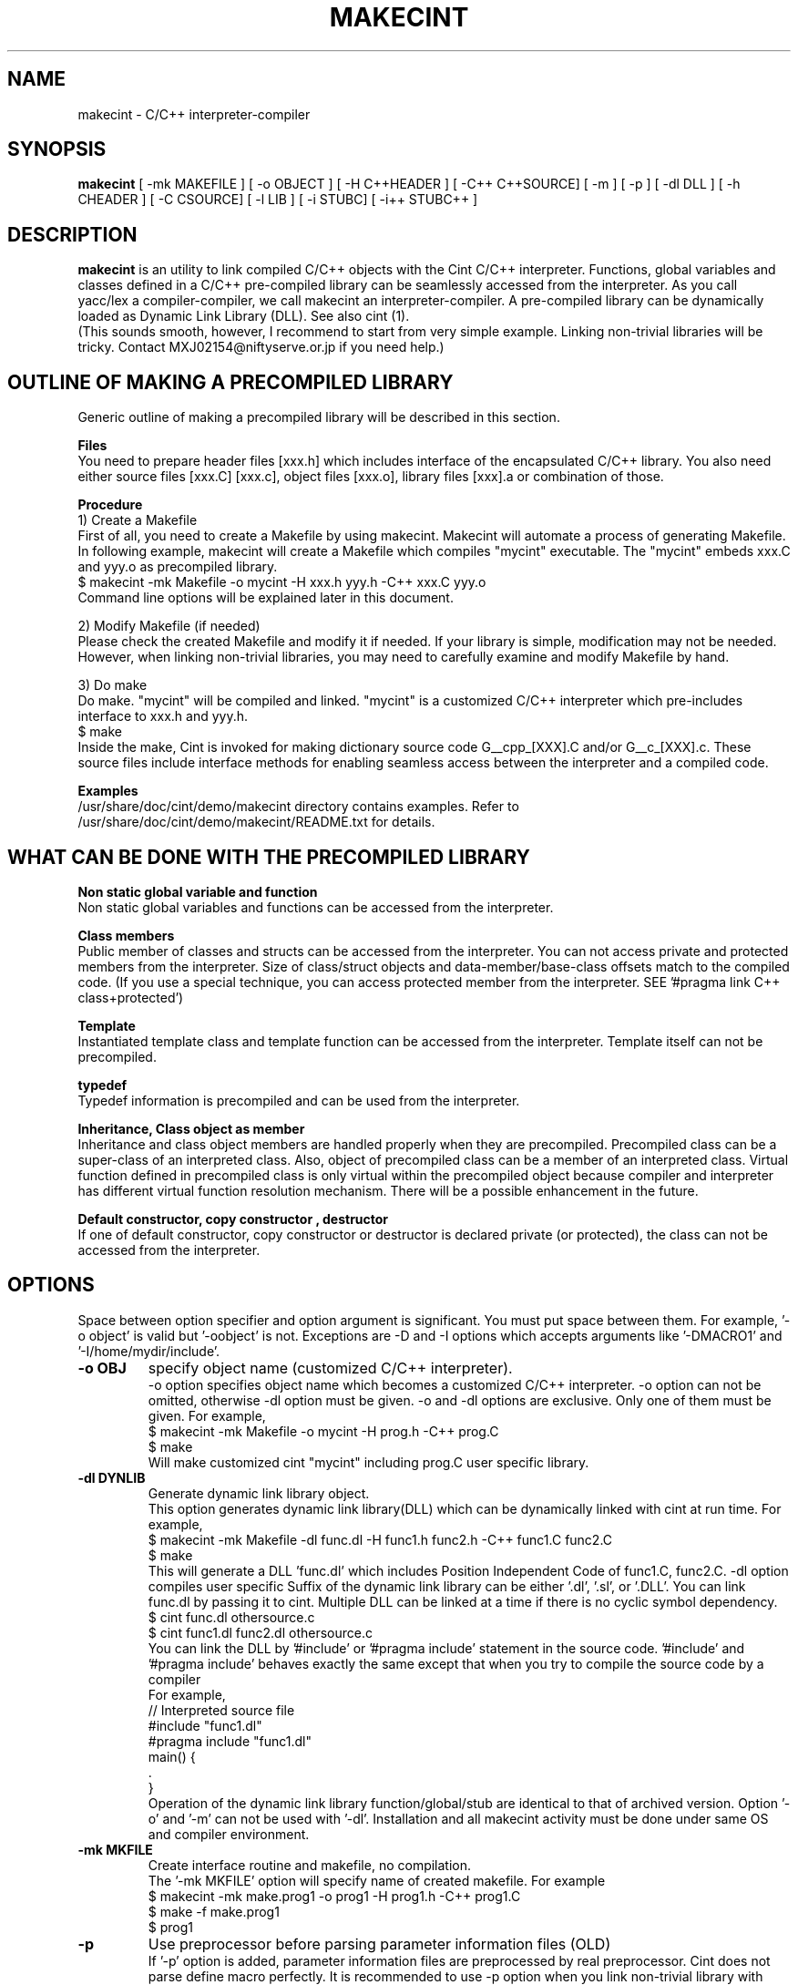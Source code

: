 .\"                                      Hey, EMACS: -*- nroff -*-
.\" First parameter, NAME, should be all caps
.\" Second parameter, 1, should be 1-8, maybe w/ subsection
.\" other parameters are allowed: see man(7), man(1)
.TH MAKECINT 1 "February  3, 2001"
.\" Please adjust this date whenever revising the manpage.
.\"
.\" Some roff macros, for reference:
.\" .nh        disable hyphenation
.\" .hy        enable hyphenation
.\" .ad l      left justify
.\" .ad b      justify to both left and right margins
.\" .nf        disable filling
.\" .fi        enable filling
.\" .br        insert line break
.\" .sp <n>    insert n+1 empty lines
.\" for manpage-specific macros, see man(7)
.SH NAME
makecint \- C/C++ interpreter-compiler
.SH SYNOPSIS
.B makecint
[ -mk MAKEFILE ] [ -o OBJECT ] [ -H C++HEADER ] [ -C++ C++SOURCE]
[ -m ] [ -p ] [ -dl DLL ] [ -h CHEADER ] [ -C CSOURCE]
[ -l LIB ] [ -i STUBC] [ -i++ STUBC++ ]
.SH DESCRIPTION
.B makecint
is an utility to link compiled C/C++ objects with the Cint C/C++
interpreter. Functions, global variables and classes defined in a
C/C++ pre-compiled library can be seamlessly accessed from the
interpreter. As you call yacc/lex a compiler-compiler, we call
makecint an interpreter-compiler.  A pre-compiled library can be
dynamically loaded as Dynamic Link Library (DLL). See also cint (1).
.br
(This sounds smooth, however, I recommend to start from very simple
example.  Linking non-trivial libraries will be tricky. Contact
MXJ02154@niftyserve.or.jp if you need help.)
.br
.SH OUTLINE OF MAKING A PRECOMPILED LIBRARY
Generic  outline of making a precompiled library  will be
described in this section.

.br
.B Files
.br
You need to prepare header files [xxx.h]  which  includes
interface of the encapsulated C/C++ library. You also need
either source files [xxx.C] [xxx.c], object files [xxx.o],
library files [xxx].a or combination of those.

.br
.B Procedure
.br
1) Create a Makefile
.br
First of all, you need to create a Makefile by using
makecint. Makecint will automate a process of generating
Makefile. In following example, makecint will create a
Makefile which compiles "mycint" executable. The "mycint"
embeds xxx.C and yyy.o as precompiled library.
.nf
     $ makecint -mk Makefile -o mycint -H xxx.h yyy.h -C++ xxx.C yyy.o
.fi
Command line options will be explained later in this document.

.br
2) Modify Makefile (if needed)
.br
Please check the created Makefile and modify it if needed.
If your library is simple, modification may not be needed.
However, when linking non-trivial libraries, you may need
to carefully examine and modify Makefile by hand.

.br
3) Do make
.br
Do make. "mycint" will be compiled and linked. "mycint" is
a  customized C/C++  interpreter  which  pre-includes
interface to xxx.h and yyy.h.
.nf
     $ make
.fi
Inside the make, Cint is invoked for making dictionary
source code G__cpp_[XXX].C and/or G__c_[XXX].c. These source
files include interface methods for enabling seamless
access between the interpreter and a compiled code.

.br
.B Examples
.br
/usr/share/doc/cint/demo/makecint   directory  contains examples.
Refer to /usr/share/doc/cint/demo/makecint/README.txt for
details.

.SH WHAT CAN BE DONE WITH THE PRECOMPILED LIBRARY
.B Non static global variable and function
.br
Non static global variables and functions can be accessed from the
interpreter.

.br
.B Class members
.br
Public member of classes and structs can be accessed from the
interpreter. You can not access private and protected members from the
interpreter. Size of class/struct objects and data-member/base-class
offsets match to the compiled code.  (If you use a special technique,
you can access protected member from the interpreter. SEE '#pragma
link C++ class+protected')

.br
.B Template
.br
Instantiated template class and template function  can be
accessed   from  the  interpreter. Template itself can not
be precompiled.

.br
.B typedef
.br
Typedef information is precompiled and can be  used  from
the interpreter.

.br
.B Inheritance, Class object as member
.br
Inheritance and class object members are handled properly when they
are precompiled.  Precompiled class can be a super-class of an
interpreted class.  Also, object of precompiled class can be a member
of an interpreted class.  Virtual function defined in precompiled
class is only virtual within the precompiled object because compiler
and interpreter has different virtual function resolution
mechanism. There will be a possible enhancement in the future.

.br
.B Default constructor, copy constructor , destructor
.br
If one of default constructor, copy constructor or destructor is
declared private (or protected), the class can not be accessed from
the interpreter.

.SH OPTIONS
Space between option specifier and option argument is significant.
You must put space between them.  For example, '-o object' is valid
but '-oobject' is not. Exceptions are -D and -I options which accepts
arguments like '-DMACRO1' and '-I/home/mydir/include'.
.TP
.B \-o OBJ
specify object name (customized C/C++ interpreter).
.br
-o option specifies object name which becomes a customized C/C++
interpreter.  -o option can not be omitted, otherwise -dl option
must be given.  -o and -dl options are exclusive. Only one of them
must be given.  For example,
.nf
    $ makecint -mk Makefile -o mycint -H prog.h -C++ prog.C
    $ make
.fi
Will make customized cint "mycint" including prog.C user specific
library.
.TP
.B \-dl DYNLIB
Generate dynamic link library object.
.br
This option generates dynamic link library(DLL) which can be
dynamically linked with cint at run time.  For example,
.nf
    $ makecint -mk Makefile -dl func.dl -H func1.h func2.h -C++ func1.C func2.C
    $ make
.fi
This will generate a DLL 'func.dl' which includes Position Independent
Code of func1.C, func2.C.  -dl option compiles user specific Suffix of
the dynamic link library can be either '.dl', '.sl', or '.DLL'.  You
can link func.dl by passing it to cint.  Multiple DLL can be linked at
a time if there is no cyclic symbol dependency.
.nf
    $ cint func.dl othersource.c
    $ cint func1.dl func2.dl othersource.c
.fi
You can link the DLL by '#include' or '#pragma include' statement in
the source code. '#include' and '#pragma include' behaves exactly the
same except that when you try to compile the source code by a compiler
'#include' will cause an error.
.br
For example,
.nf
    // Interpreted source file
    #include "func1.dl"
    #pragma include "func1.dl"
    main() {
         .
    }
.fi
Operation of the dynamic link library function/global/stub are
identical to that of archived version.  Option '-o' and '-m' can not
be used with '-dl'.  Installation and all makecint activity must be
done under same OS and compiler environment.
.TP
.B \-mk MKFILE
Create interface routine and makefile, no compilation.
.br
The '-mk MKFILE' option will specify name of created makefile.  For
example
.nf
    $ makecint -mk make.prog1 -o prog1 -H prog1.h -C++ prog1.C
    $ make -f make.prog1
    $ prog1
.fi
.TP
.B \-p
Use preprocessor before parsing parameter information files (OLD)
.br
If '-p' option is added, parameter information files are preprocessed
by real preprocessor. Cint does not parse define macro perfectly. It
is recommended to use -p option when you link non-trivial library with
heavy define macro usage.  Name of C/C++ preprocessor must be set in
the $CINTSYSDIR/MAKEINFO file.
.nf
     $ makecint -mk Makeit -p -o mycint -H prog.h -C++ prog.C
     $ make -f Makeit
.fi
This option is being obsoleted. Use +P,-P instead.
.TP
.B \-m
Needed if main() is included in the source file.
.br
If main() function is included in the precompiled object, '-m' option
must be given. This option avoids linking Cint main function.  You
need to call G__init_cint() and G__calc() to start C/C++ interpreter
from your host program.  (See example below) Header file
$CINTSYSDIR/G__ci.h has to be included.
.nf
/* Example host program host.c
* $ makecint -mk Makefile -o host -m -I$CINTSYSDIR -h host.h -C host.c
* $ make
*/
#include <G__ci.h>
#include "host.h"   /* host.h can be an empty file */
main() {
  int state;
  char command[100], macrofile[100], *p;
  state=G__init_cint("cint");
  while(0==state) {
    strcpy(macrofile,G__input("Input macro file >"));
    if(strcmp(macrofile,"exit")==0) break;
    if(0==G__loadfile(macrofile)) {
      strcpy(command,macrofile);
      p = strchr(command,'.');
      if(p) {
        strcpy(p,"()");
        G__calc(command);
      }
      G__unloadfile(macrofile);
    }
  }
  G__scratch_all();
}
.fi
.BR
.nf
int G__init_cint(char* command)
.fi
This function will initialize Cint. main() is automatically executed
if it exists and returns 1.  If main() is not found it returns 0.  It
returns -1 if initialization fails.
.nf
    int state;
    state=G__init_cint("cint source.c");
    // 0==state : initialized but no main()
    // 1==state : initialized and main() called
    // -1==state: initialization failed
.fi
After the initialization you can use following functions.
.nf

G__value G__calc(char* expression)
.fi
This function evaluates C/C++ expression as string.  Returned value is
in the form of generic object G__value. G__value can be translated to
long or double value by 'int G__int(G__value val)' or 'double
G__double(G__value val)' functions. For example,
.nf
    // double f(int a) and void g(void) in source.c
    double d;
    G__init_cint("cint source.c");
    G__calc("g()");
    d=G__double(G__calc("f(1234)"));
    G__scratch_all();
.fi
.nf

long G__int(G__value buf)
.fo
This  function converts G__value object to a long int value.
.nf

double G__double(G__value buf)
.fi
This function converts G__value object  to  a  double precision float value.
.nf

int G__loadfile(char* filename)
.fi
This function loads C/C++ source code or Dynamic Link Library(DLL). If
suffix of the filename is .dl, .sl, .so, .dll or .DLL, the file is
linked as DLL. Otherwise, C/C++ source file. It returns 0 if the file
is successfully loaded, 1 if the file is already loaded and -1 if the
file can not be loaded.  In case of fatal error, it returns -2.
.nf
    G__init_cint("cint");
    G__loadfile("src1.C");
    G__loadfile("myLib.dl");
    G__loadfile("src2.c");
    G__calc("f()");
.fi
.nf

int G__unloadfile(char* filename)
.fi
This function unloads C/C++ source code or Dynamic Link
Library(DLL). In order to keep consistency, all the files loaded after
the specified file will be unloaded. It returns 0 if files are
successfully unloaded, -1 if not.  It first checks if any of the
function defined in the unloading files are busy.
.nf
    G__init_cint("cint src0.c");
    G__loadfile("src1.C");
    G__loadfile("myLib.dl");
    G__loadfile("src2.c");
    G__loadfile("src3.C");
    ....
    G__unloadfile("src2.c"); // unload src2.c and src3.C
    ....
    G__loadfile("src4.C");
    ....
    G__unloadfile("src4.C"); // unload src4.C
    ....
    G__unloadfile("src0.c"); // unload all files
.fi
.nf

int G__pause(void)
.fi
This function starts debugger interface. It returns 0 except
'i'(ignore) or 'q'(quit) command is used. You can start interactive
interface as follows.
.nf
    G__init_cint("cint source.c");
    while(G__pause()==0); // pause until 'i' command
    G__scratch_all();
.fi
.nf

char* G__input(char* prompt)
.fi
This function is a command line input frontend function.  Although
this is not an essential function to the C/C++ interpreter, this is
often convenient because readline history and command line editing
capability is built-in using GNU readline library.  This function
returns a pointer to a static string buffer.
.nf
    char *buf[100];
    G__init_cint("cint");
    strcpy(buf,G__input("Input your command >");
    G__calc(buf);
.fi
.nf

void G__scratch_all(void)
.fi
This function terminates interpreter. All the files are unloaded and
environment is reset.
.TP
.B \-D MACRO
Define macro
.br
This option defines macro for global variable parameter information
file.  Global variable parameter informa- tion file will be
conditionally parsed with '#ifdef MACRO' statement.  You can not put
multiple macro names after '-D'. '-D' must be given before every
individual macro name.  Space between -D and macro name is not
significant.  You can either go '-DMACRO' or '-D MACRO'.
.nf
    $ makecint -mk Makeit -DONLINE -o mycint -H source.h -C++ source.C
    $ make -f Makeit
.fi
.TP
.B \-I INCLDPATH
Include file search path
.br
You can not put multiple path after '-I'.  '-I' must be given before
every individual include path. Space between -I and pathname is not
significant.  You can either go '-Ipath' or '-I path'.
.nf
    $ makecint -mk Makeit -I/users/include -I/include -H src.h -C++ src.C
    $ make -f Makeit
.fi
.TP
.B \-H SUTPI.h
C++ header as parameter information file.
.br
With the '-H' option, SUTPI.h file is used as parameter information
file for the encapsulated C++ object. Cint will analyze the header
file and create interface method in G__cpp_[XXX].C. Multiple header
files can be given after single '-H' option.  Class, struct, union,
enum, public member functions and data members, non-static global
function and variables, typedefs and macros in precompiled library can
be used from interpreter.
.nf
    $ makecint -mk Mkit -o mycint -H src1.h src2.h -C++ src1.C src2.C
    $ make -f Mkit
.fi
SUTPI.h file must be compliant to cint syntax limi tations described
in /usr/share/doc/cint/limitati.txt.  If SUTPI.h uses C++ language
constructs which is not supported by cint, that part must be excluded
by "#ifndef __MAKECINT__" or "#ifndef __CINT__". The macro __CINT__ is
defined both for cint and makecint and __MAKECINT__ is defined only
for makecint.
.nf
    class A {
        // supported feature
    #ifndef __MAKECINT__
        // unsupported feature
    #endif
    };
.fi
.TP
.B \-h SUTPI.h
C header as parameter information file.
.br
With '-h' option, SUTPU.h file is used as parameter information file
for the encapsulated C object.  Cint will analyze the file and create
interface method in G__c_[XXX].c. Multiple header files can be given
after one '-h'.  Header file must be written in ANSI-C format.  K&R
style header is not accepted.  struct,union,enum, non-static global
function and variables, typedefs and macros in precompiled library can
be used from interpreter.
.nf
    $ makecint -mk Makeit -A -o mycint -h csrc1.h csrc2.h -C csrc1.c csrc2.c
    $ make -f Makeit
.fi
SUTPI.h file must be compliant to cint syntax limitations described
/usr/share/doc/cint/limitati.txt.  If SUTPI.h uses C++ language
constructs which is not supported by cint, that part must be excluded
by "#ifndef __MAKECINT__" or "#ifndef __CINT__". The macro __CINT__ is
defined both for cint and makecint and __MAKECINT__ is defined only
for makecint.
.TP
.B \+P, \-P
Turn preprocessor mode for following header files on/off
.br
The +P and -P are suboptions of -h , -H option which turns on/off
preprocessor option on file by file basis.  Files after +P will be
preprocessed and files after -P won't be preprocessed.  You can
selectively use preprocessor in following manner. In this example,
only C.h and D.h , which are enclosed by +P/-P , will be preprocessed
by real C/C++ preprocessor.  You must not use -p option when you use
+P/-P option.  +P option must always come before -P , however, -P can
be omitted if all files after +P are preprocessed. The name of the
C/C++ preprocessor must be set in the $CINTSYSDIR/MAKEINFO file.
.nf
    $ makecint -mk Makeit -o mycint -H A.h B.h +P C.h D.h -P E.h F.h -C++ all.C
    $ make -f Makeit
.fi
.TP
.B \+V, \-V
Turn class title loading for following header files on/off
.br
The +V and -V are suboptions for -h , -H option which turns on/off
loading class title by file basis. Class title will be loaded for the
files after +V.  Class title won't be loaded for the files after -V.
.nf
    $ makecint -mk Makeit -o mycint -H A.h B.h +V C.h D.h -V E.h F.h -C++ all.C
    $ make -f Makeit
.fi
Class title has to be described in class/struct defi- nition in header
file as follows.  Basically, '//' style comment right after each
member declaration will be loaded as class member comment.
.nf
    class ABC {
       int a;         // title of the member variable
       double b;      // title of the member variable
       int c();       // title of the member function
       ClassDef(ABC)  // title of the class
    } ;
.fi
.TP
.B \-C++ SUT.C
Link C++ source code or object. Not accessed unless -H SUT.h is given.
.br
With the '-C++' option, [sut].C file is used as body of C++ compiled
object.
.br
If appropriate header file is given by '-H' option, those compiled
object can be accessed from the interpreter.  At least one header file
must be given by -H option when using -C++ option.  Otherwise,
makecint fails.  Multiple source files can be given after one
'-C++'.  Suffix of the C++ source files must be  properly set in 
the $CINTSYSDIR/MAKEINFO file.
.TP
.B \-C SUT.c
Link C source code or object. Not accessed unless -h SUT.h is given.
.br
With the '-C' option, SUT.c file is used as body of C compiled object.
If the appropriate header file is given by '-h' option, those compiled
objects can be accessed from the interpreter. At least one header file
must be given by -h option when using -C option.  Multiple source
files can be given after one '-C'.  Suffix of the C source files must
be properly set in the $CINTSYSDIR/MAKEINFO file.
.TP
.B \-i++ STUB.h
C++ STUB function parameter information file.
.br
-i++ option does opposite of -H option.  While -H option enables
access of precompiled object from interpreter, -i++ option enables
access of interpreted functions from compiled code.
.nf
#### Example is in /usr/share/doc/cint/demo/makecint/Stub directory
$ makecint -mk Makefile -o mycint -H Src.h -i++ Stub.h -C++ Src.C
$ make -f Makefile
$ mycint Stub.C
.fi
STUB.h file must be compliant to cint syntax limitations described in
/usr/share/doc/cint/limitatitxt.  Only non-static global functions can
be specified in STUB.h file.  Behavior of class, struct, union, enum
and non-static global variable defined in STUB.h is undefined.
.TP
.B \-i STUB.h
C STUB function parameter information file.
.br
The -i option does the opposite of the -h option. While -h enables
access of precompiled object from interpreter, -i enables access of
interpreted functions from compiled code.
.nf
$ makecint -mk Makefile -o mycint -h Src.h -i Stub.h -C Src.c
$ make -f Makefile
$ mycint Stub.c
.fi
STUB.h file must be compliant to cint syntax limitations described in
man page file /usr/share/doc/cint/limitati.txt. Only non-static global
functions can be specified in STUB.h file. Behavior of struct, union,
enum and non-static global variable defined in STUB.h is undefined.
.TP
.B \-c SUT.c
Same as '-h [sut].c -C [sut].c'
.TP
.B \-l \-lLIB
Compiled object, Library or linker options
.TP
.B \-u UNDEFFILE
Handle undefined typename as class name.
.br
Fighting againt undefined typename is a tidious work, especially when
you do not need public access to those.  -u option ignores such
symbols and generates dummy code to eliminate this kind of problem. It
handles unknown typename as a class name which is not exposed. -u
option takes output file name as an argument. All of the undefined
typenames will be written out.
.nf
    $ makecint -mk Makeit -u undef.h -H src.h -C++ src.C
    $ make -mk Makeit
.fi
This option is not perfect. If you find problem, you need to fix it
manually.
.TP
.B \-U DIR
Directory to disable interface method generation.
.br
If you give this option, cint/makecint will disable dictionary
generation for header files exist under given directory. For
example,
.nf
    $ makecint -mk makefile -dl src.dll -I/x/inc -U/x/inc -H src.h
    $ make -f makefile
    $ cint src.dll
.fi
Suppose you have /x/inc/mylib.h and it is included from src.h, things
defined in /x/inc/mylib.h can not be accessed from the interpreter.
.TP
.B \-Y [0|1]
Ignore std namespace (default=1:ignore)
.TP
.B \-Z [0|1]
Automatic loading of standard header files
.br
If you give this option, cint/makecint will automatically load
standard header files used in header file given by -h/-H
option. Default is off(0). -Z1 must be given to makecint when making
dictinoary. For example,
.nf
    // src.h
    #include <string>     // this will trigger implicit loading
    class myclass { .. };

    $ makecint -mk makefile -dl src.dll -Z1 -H src.h
    $ make -f makefile
    $ cint src.dll
    cint> .file
    0: myheader.dll      // explicitly loaded
    1: string            // loaded implicitly by shared library
    2: string.dll        //      "
    3: bool.h            //      "
.fi
.TP
.B \-cc OPT
Compiler option
.TP
.B \-cint OPT
Cint option
.br
This option specifies command line option directly gieven to
cint. Multiple cint options can be given after -cint.  There are a few
important cint options which I will describe below.
.TP
.B \-cint -M NEWDELMASK
Mask operator new/delete generation
.br
Caution: When making cint dictionary or interface method source code,
it usually overloads global new and delete operators.  If you have
yourown new/delete operator, you may want to elimitate new and delete
from the dictionary source code.  -M option turns off automatic
creation of operator new/delete in the dictionary source code. Mask
flag is given as hex number described below.
.nf

  #define G__IS_OPERATOR_NEW      0x01
.fi
Global operator new is found in user header file. Cint automatically
stops generating operator new function in the dictionary.
.nf

  #define G__IS_OPERATOR_DELETE   0x02
.fi
Global operator delete is found in user header file. Cint
automatically stops generating operator delete function in the
dictionary.
.nf

  #define G__MASK_OPERATOR_NEW    0x04
.fi
Cint does not generate operator new function in the dictionary because
it is explicitly masked by -M0x4 command line option.
.nf

  #define G__MASK_OPERATOR_DELETE 0x08
.fi
Cint does not generate operator new function in the dictionary because
it is explicitly masked by -M0x8 command line option.
.nf

  #define G__NOT_USING_2ARG_NEW   0x10
.fi
Cint uses operator new function with 1 argument in dictionary source
code.
.br
From cint5.14.60, a new scheme is introduced. This scmeme is still
experimmental. In the new method, following flags dominates
others. This scheme is intended to fix problems associated with global
operator new/delete.
Before 5.14.59, -M0x1c or -M0x10 was needed for HP-UX aCC, Solaris
CC5 and few other compilers. From 5.14.60, this option is not 
needed for those platforms any more.
.nf

  #define G__DUMMYARG_NEWDELETE        0x100
.fi
If this flag is set, a new operator new/delete scheme is turned
on. With this scheme, cint dictionary generates following functions.
.nf
    void* operator new(size_t size,[DLLID]_tag* p);
    void operator delete(void *p,[DLLID]_tag* x);
    static void G__operator_delete(void *p);
.fi
.nf

  #define G__DUMMYARG_NEWDELETE_STATIC 0x200
.fi
This flag makes operator new a static function. So,
following functions will be generated.
.nf
    static void* operator new(size_t size,[DLLID]_tag* p);
    static void operator delete(void *p,[DLLID]_tag* x);
    static void G__operator_delete(void *p);
.fi
Default value is -M0x100 for pure CINT and -M0x1c for ROOTCINT.
.nf
    $ makecint -mk Makeit -H src.h -C++ src.C -cint -M0x1c
    $ make -mk Makeit
.fi
If you have one argument operator new in your source code, your
operator new should look like below.
.nf
    #define G__PVOID (-1)
    extern "C" long G__getgvp();
    void* operator new(size_t size) {
      if(G__PVOID!=G__getgvp()) return((void*)G__getgvp());
      // Yourown things...
    }
.fi
If you have two argument operator new in your source code, your
operator new should look like below.
.nf
    #define G__PVOID (-1)
    extern "C" long G__getgvp();
    void* operator new(size_t size,void* p) {
      if((long)p==G__getgvp() && G__PVOID!=G__getgvp()) return(p);
      // Yourown things...
    }
.fi
If you have operator delete in your source code, your operator
delete should look like below.
.nf
    #define G__PVOID (-1)
    extern "C" long G__getgvp();
    void operator delete(void *p) {
        if((long)p==G__getgvp() && G__PVOID!=G__getgvp()) return;
        // Yourown things...
    }
.fi
.TP
.B -cint  -Z [0|1]
Automatic loading of standard header files
.br
If you give this option, cint/makecint will automatically load
standard header files used in header file given by -h/-H
option. Default is off(0). -Z1 must be given to makecint when making
dictinoary. For example,
.nf
    // src.h
    #include <string>     // this will trigger implicit loading
    class myclass { .. };

    $ makecint -mk makefile -dl src.dll -H src.h -cint -Z1
    $ make -f makefile
    $ cint src.dll
    cint> .file
    0: myheader.dll      // explicitly loaded
    1: string            // loaded implicitly by shared library
    2: string.dll        //      "
    3: bool.h            //      "
.fi
.TP
.B -B FUNCNAME
Initialization function name
.PP


.SH SEE ALSO
.BR cint (1),
.br
The programs are documented fully in various files under
/usr/share/doc/cint/.
.SH AUTHOR
Masaharu Goto <MXJ02154@niftyserve.or.jp>
.br
Copyright \(co 1995-2000 Masaharu Goto
.br
This manual page was compiled from information in the Cint source
package for the Debian GNU/Linux system (but may be used by others).
